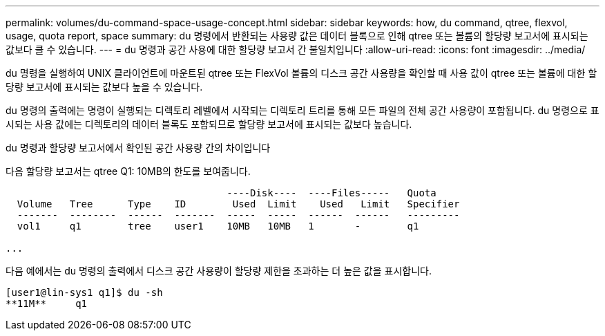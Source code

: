 ---
permalink: volumes/du-command-space-usage-concept.html 
sidebar: sidebar 
keywords: how, du command, qtree, flexvol, usage, quota report, space 
summary: du 명령에서 반환되는 사용량 값은 데이터 블록으로 인해 qtree 또는 볼륨의 할당량 보고서에 표시되는 값보다 클 수 있습니다. 
---
= du 명령과 공간 사용에 대한 할당량 보고서 간 불일치입니다
:allow-uri-read: 
:icons: font
:imagesdir: ../media/


[role="lead"]
du 명령을 실행하여 UNIX 클라이언트에 마운트된 qtree 또는 FlexVol 볼륨의 디스크 공간 사용량을 확인할 때 사용 값이 qtree 또는 볼륨에 대한 할당량 보고서에 표시되는 값보다 높을 수 있습니다.

du 명령의 출력에는 명령이 실행되는 디렉토리 레벨에서 시작되는 디렉토리 트리를 통해 모든 파일의 전체 공간 사용량이 포함됩니다. du 명령으로 표시되는 사용 값에는 디렉토리의 데이터 블록도 포함되므로 할당량 보고서에 표시되는 값보다 높습니다.

.du 명령과 할당량 보고서에서 확인된 공간 사용량 간의 차이입니다
다음 할당량 보고서는 qtree Q1: 10MB의 한도를 보여줍니다.

[listing]
----

                                      ----Disk----  ----Files-----   Quota
  Volume   Tree      Type    ID        Used  Limit    Used   Limit   Specifier
  -------  --------  ------  -------  -----  -----  ------  ------   ---------
  vol1     q1        tree    user1    10MB   10MB   1       -        q1

...
----
다음 예에서는 du 명령의 출력에서 디스크 공간 사용량이 할당량 제한을 초과하는 더 높은 값을 표시합니다.

[listing]
----
[user1@lin-sys1 q1]$ du -sh
**11M**     q1
----